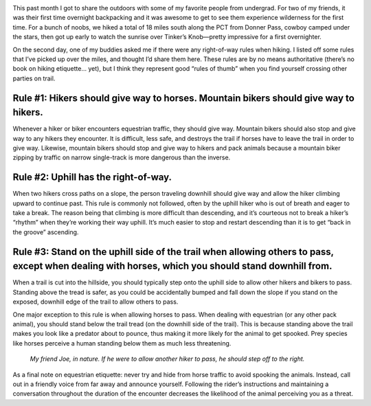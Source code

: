.. title: Right-of-Way: Hiking Rules
.. slug: right-of-way-hiking-rules
.. date: 2018-08-27 16:00:27 UTC-08:00
.. tags: Hiking
.. category: 
.. link: 
.. description: 
.. type: text

.. image:: /images/writing/right-of-way-hiking-rules/img-1.jpg

This past month I got to share the outdoors with some of my favorite people from undergrad. For two of my friends, it was their first time overnight backpacking and it was awesome to get to see them experience wilderness for the first time. For a bunch of noobs, we hiked a total of 18 miles south along the PCT from Donner Pass, cowboy camped under the stars, then got up early to watch the sunrise over Tinker’s Knob—pretty impressive for a first overnighter.

On the second day, one of my buddies asked me if there were any right-of-way rules when hiking. I listed off some rules that I’ve picked up over the miles, and thought I’d share them here. These rules are by no means authoritative (there’s no book on hiking etiquette… yet), but I think they represent good “rules of thumb” when you find yourself crossing other parties on trail.

Rule #1: Hikers should give way to horses. Mountain bikers should give way to hikers.
=====================================================================================
Whenever a hiker or biker encounters equestrian traffic, they should give way. Mountain bikers should also stop and give way to any hikers they encounter. It is difficult, less safe, and destroys the trail if horses have to leave the trail in order to give way. Likewise, mountain bikers should stop and give way to hikers and pack animals because a mountain biker zipping by traffic on narrow single-track is more dangerous than the inverse.

Rule #2: Uphill has the right-of-way.
=====================================
When two hikers cross paths on a slope, the person traveling downhill should give way and allow the hiker climbing upward to continue past. This rule is commonly not followed, often by the uphill hiker who is out of breath and eager to take a break. The reason being that climbing is more difficult than descending, and it’s courteous not to break a hiker’s “rhythm” when they’re working their way uphill. It’s much easier to stop and restart descending than it is to get “back in the groove” ascending.

Rule #3: Stand on the uphill side of the trail when allowing others to pass, except when dealing with horses, which you should stand downhill from.
====================================================================================================================================================
When a trail is cut into the hillside, you should typically step onto the uphill side to allow other hikers and bikers to pass. Standing above the tread is safer, as you could be accidentally bumped and fall down the slope if you stand on the exposed, downhill edge of the trail to allow others to pass.

One major exception to this rule is when allowing horses to pass. When dealing with equestrian (or any other pack animal), you should stand below the trail tread (on the downhill side of the trail). This is because standing above the trail makes you look like a predator about to pounce, thus making it more likely for the animal to get spooked. Prey species like horses perceive a human standing below them as much less threatening.

.. figure:: /images/writing/right-of-way-hiking-rules/img-2.jpg

    *My friend Joe, in nature. If he were to allow another hiker to pass, he should step off to the right.*

As a final note on equestrian etiquette:  never try and hide from horse traffic to avoid spooking the animals. Instead, call out in a friendly voice from far away and announce yourself. Following the rider’s instructions and maintaining a conversation throughout the duration of the encounter decreases the likelihood of the animal perceiving you as a threat.
